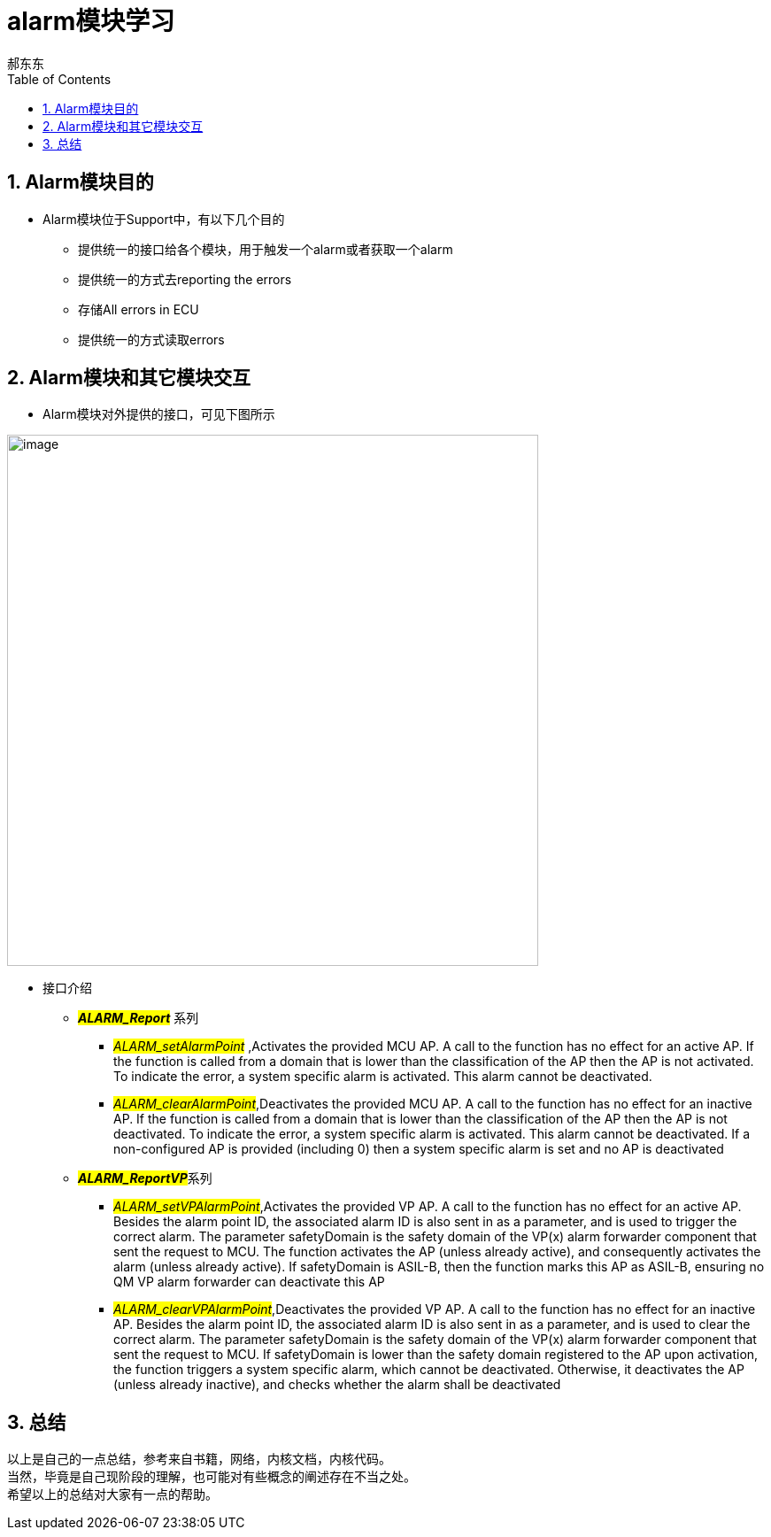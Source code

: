 = alarm模块学习
郝东东
:toc:
:toclevels: 4
:toc-position: left
:source-highlighter: pygments
:icons: font
:sectnums:

== Alarm模块目的

* Alarm模块位于Support中，有以下几个目的
** 提供统一的接口给各个模块，用于触发一个alarm或者获取一个alarm
** 提供统一的方式去reporting the errors
** 存储All errors in ECU
** 提供统一的方式读取errors

== Alarm模块和其它模块交互

* Alarm模块对外提供的接口，可见下图所示

image:../image/alarm_1.png[image,600,600,role="center"]

* 接口介绍
** **__#ALARM_Report#__** 系列
*** __#ALARM_setAlarmPoint#__ ,Activates the provided MCU AP. A call to the function has no effect for an active AP.
    If the function is called from a domain that is lower than the classification of the AP then the AP is not activated.
    To indicate the error, a system specific alarm is activated. This alarm cannot be deactivated.
*** __#ALARM_clearAlarmPoint#__,Deactivates the provided MCU AP. A call to the function has no effect for an inactive AP.
   If the function is called from a domain that is lower than the classification of the AP then the AP is not deactivated.
   To indicate the error, a system specific alarm is activated. This alarm cannot be deactivated. If a non-configured AP is
   provided (including 0) then a system specific alarm is set and no AP is deactivated
** **__#ALARM_ReportVP#__**系列
***  __#ALARM_setVPAlarmPoint#__,Activates the provided VP AP. A call to the function has no effect for an active AP.
   Besides the alarm point ID, the associated alarm ID is also sent in as a parameter, and is used to trigger the correct
   alarm. The parameter safetyDomain is the safety domain of the VP(x) alarm forwarder component that sent the request to MCU.
   The function activates the AP (unless already active), and consequently activates the alarm (unless already active).
   If safetyDomain is ASIL-B, then the function marks this AP as ASIL-B, ensuring no QM VP alarm forwarder can deactivate
   this AP
*** __#ALARM_clearVPAlarmPoint#__,Deactivates the provided VP AP. A call to the function has no effect for an inactive AP.
  Besides the alarm point ID, the associated alarm ID is also sent in as a parameter, and is used to clear the correct alarm.
  The parameter safetyDomain is the safety domain of the VP(x) alarm forwarder component that sent the request to MCU.
  If safetyDomain is lower than the safety domain registered to the AP upon activation, the function triggers a system
  specific alarm, which cannot be deactivated. Otherwise, it deactivates the AP (unless already inactive), and checks whether
  the alarm shall be deactivated

== 总结
....

以上是自己的一点总结，参考来自书籍，网络，内核文档，内核代码。
当然，毕竟是自己现阶段的理解，也可能对有些概念的阐述存在不当之处。
希望以上的总结对大家有一点的帮助。
....
